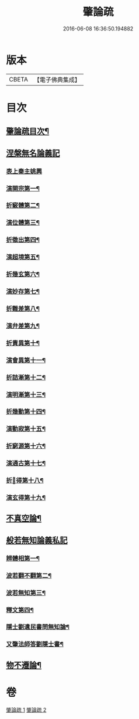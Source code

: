 #+TITLE: 肇論疏 
#+DATE: 2016-06-08 16:36:50.194882

* 版本
 |     CBETA|【電子佛典集成】|

* 目次
** [[file:KR6m0041_001.txt::001-0042c2][肇論疏目次¶]]
** [[file:KR6m0041_001.txt::001-0043a7][涅槃無名論義記]]
*** [[file:KR6m0041_001.txt::001-0043a7][表上秦主姚興]]
*** [[file:KR6m0041_001.txt::001-0045c9][演開宗第一¶]]
*** [[file:KR6m0041_001.txt::001-0047c10][折竅體第二¶]]
*** [[file:KR6m0041_001.txt::001-0049a6][演位體第三¶]]
*** [[file:KR6m0041_001.txt::001-0052a16][折徵出第四¶]]
*** [[file:KR6m0041_001.txt::001-0052b16][演超境第五¶]]
*** [[file:KR6m0041_001.txt::001-0053a11][折幾玄第六¶]]
*** [[file:KR6m0041_001.txt::001-0053a21][演妙存第七¶]]
*** [[file:KR6m0041_001.txt::001-0054b7][折難差第八¶]]
*** [[file:KR6m0041_001.txt::001-0054b15][演弁差第九¶]]
*** [[file:KR6m0041_001.txt::001-0055a5][折責異第十¶]]
*** [[file:KR6m0041_001.txt::001-0055a14][演會異第十一¶]]
*** [[file:KR6m0041_001.txt::001-0055b5][折詰漸第十二¶]]
*** [[file:KR6m0041_001.txt::001-0055c12][演明漸第十三¶]]
*** [[file:KR6m0041_001.txt::001-0056a2][折幾動第十四¶]]
*** [[file:KR6m0041_001.txt::001-0056b5][演動寂第十五¶]]
*** [[file:KR6m0041_001.txt::001-0057a18][折窮源第十六¶]]
*** [[file:KR6m0041_001.txt::001-0057a23][演通古第十七¶]]
*** [[file:KR6m0041_001.txt::001-0057c7][折𦒱得第十八¶]]
*** [[file:KR6m0041_001.txt::001-0057c14][演玄得第十九¶]]
** [[file:KR6m0041_001.txt::001-0058c5][不真空論¶]]
** [[file:KR6m0041_002.txt::002-0061a10][般若無知論義私記]]
*** [[file:KR6m0041_002.txt::002-0061a11][辨體相第一¶]]
*** [[file:KR6m0041_002.txt::002-0061c12][波若翻不翻第二¶]]
*** [[file:KR6m0041_002.txt::002-0062a8][波若無知第三¶]]
*** [[file:KR6m0041_002.txt::002-0062b10][釋文第四¶]]
*** [[file:KR6m0041_002.txt::002-0067c5][隱士劉遺民書問無知論¶]]
*** [[file:KR6m0041_002.txt::002-0068c20][又肇法師答劉隱士書¶]]
** [[file:KR6m0041_002.txt::002-0072b9][物不遷論¶]]

* 卷
[[file:KR6m0041_001.txt][肇論疏 1]]
[[file:KR6m0041_002.txt][肇論疏 2]]

